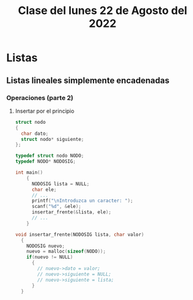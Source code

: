 #+LANGUAGE: es
#+TITLE: Clase del lunes 22 de Agosto del 2022

* Listas

** Listas lineales simplemente encadenadas
*** Operaciones (parte 2)
**** Insertar por el principio
#+BEGIN_SRC c
  struct nodo
  {
    char dato;
    struct nodo* siguiente;
  };

  typedef struct nodo NODO;
  typedef NODO* NODOSIG;

  int main()
      {
        NODOSIG lista = NULL;
        char ele;
        // ...
        printf("\nIntroduzca un caracter: ");
        scanf("%d", &ele);
        insertar_frente(&lista, ele);
        // ...
      }

  void insertar_frente(NODOSIG lista, char valor)
    {
      NODOSIG nuevo;
      nuevo = malloc(sizeof(NODO));
      if(nuevo != NULL)
        { 
          // nuevo->dato = valor;
          // nuevo->siguiente = NULL;
          // nuevo->siguiente = lista;
        }
    }

#+END_SRC
